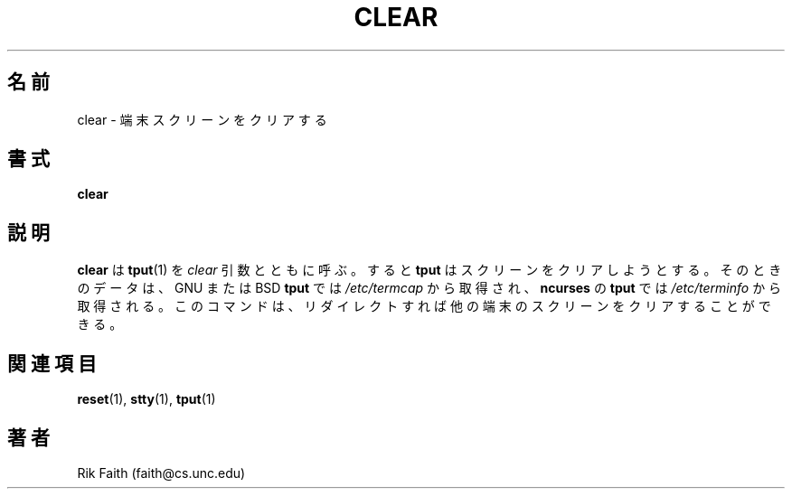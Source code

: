 .\" Copyright 1992 Rickard E. Faith (faith@cs.unc.edu)
.\" May be distributed under the GNU General Public License
.\"
.\" Japanese Version Copyright (c) 1999 NAKANO Takeo all rights reserved.
.\" Translated Sat 23 Oct 1999 by NAKANO Takeo <nakano@apm.seikei.ac.jp>
.\"
.TH CLEAR 1 "10 October 1993" "Linux 0.99" "Linux Programmer's Manual"
.\"O .SH NAME
.\"O clear \- clear terminal screen
.SH 名前
clear \- 端末スクリーンをクリアする
.\"O .SH SYNOPSIS
.SH 書式
.BR clear
.\"O .SH DESCRIPTION
.SH 説明
.\"O .B clear
.\"O calls
.\"O .BR tput (1)
.\"O with the
.\"O .I clear
.\"O argument.  This causes
.\"O .B tput
.\"O to attempt to clear the screen checking the data in
.\"O .I /etc/termcap
.\"O (for the GNU or BSD
.\"O .BR tput )
.\"O or in the terminfo database
.\"O (for the
.\"O .B ncurses
.\"O .BR tput )
.\"O and sending the appropriate sequence to the terminal.  This command can be
.\"O redirected to clear the screen of some other terminal.
.B clear
は
.BR tput (1)
を
.I clear
引数とともに呼ぶ。すると
.B tput
はスクリーンをクリアしようとする。
そのときのデータは、 GNU または BSD \fBtput\fR では
.I /etc/termcap
から取得され、 \fBncurses\fR の \fBtput\fR では
.I /etc/terminfo
から取得される。
このコマンドは、リダイレクトすれば他の端末のスクリーンを
クリアすることができる。
.\"O .SH "SEE ALSO"
.SH 関連項目
.BR reset (1),
.BR stty (1),
.BR tput (1)
.\"O .SH AUTHOR
.SH 著者
Rik Faith (faith@cs.unc.edu)
